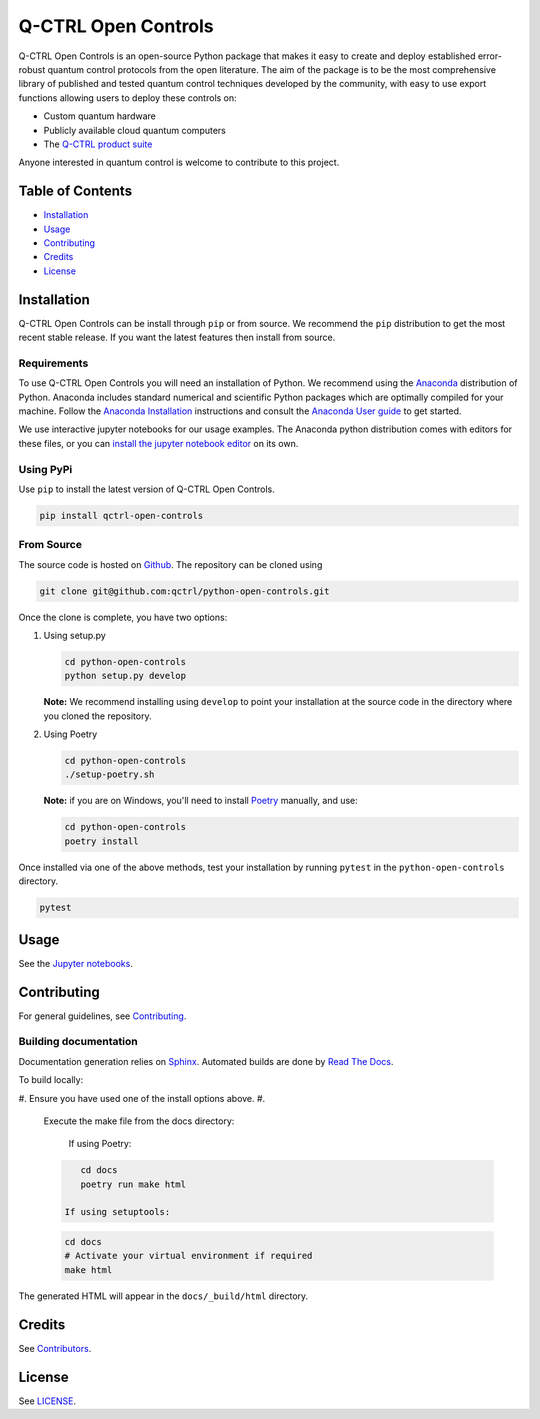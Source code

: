 
Q-CTRL Open Controls
====================


.. image:: https://github.com/qctrl/python-open-controls/workflows/Push%20workflow/badge.svg
   :target: https://github.com/qctrl/python-open-controls/actions?query=workflow%3A"Push+workflow"
   :alt: Actions Status


.. image:: https://github.com/qctrl/python-open-controls/workflows/Release%20workflow/badge.svg
   :target: https://github.com/qctrl/python-open-controls/actions?query=workflow%3A"Release+workflow"
   :alt: Actions Status


Q-CTRL Open Controls is an open-source Python package that makes it easy to
create and deploy established error-robust quantum control protocols from the
open literature. The aim of the package is to be the most comprehensive library
of published and tested quantum control techniques developed by the community,
with easy to use export functions allowing users to deploy these controls on:


* Custom quantum hardware
* Publicly available cloud quantum computers
* The `Q-CTRL product suite <https://q-ctrl.com/products/>`_

Anyone interested in quantum control is welcome to contribute to this project.

Table of Contents
-----------------


* `Installation <#installation>`_
* `Usage <#usage>`_
* `Contributing <#contributing>`_
* `Credits <#credits>`_
* `License <#license>`_

Installation
------------

Q-CTRL Open Controls can be install through ``pip`` or from source. We recommend
the ``pip`` distribution to get the most recent stable release. If you want the
latest features then install from source.

Requirements
^^^^^^^^^^^^

To use Q-CTRL Open Controls you will need an installation of Python. We
recommend using the `Anaconda <https://www.anaconda.com/>`_ distribution of
Python. Anaconda includes standard numerical and scientific Python packages
which are optimally compiled for your machine. Follow the `Anaconda
Installation <https://docs.anaconda.com/anaconda/install/>`_ instructions and
consult the `Anaconda User
guide <https://docs.anaconda.com/anaconda/user-guide/>`_ to get started.

We use interactive jupyter notebooks for our usage examples. The Anaconda
python distribution comes with editors for these files, or you can `install the
jupyter notebook editor <https://jupyter.org/install>`_ on its own.

Using PyPi
^^^^^^^^^^

Use ``pip`` to install the latest version of Q-CTRL Open Controls.

.. code-block:: shell

   pip install qctrl-open-controls

From Source
^^^^^^^^^^^

The source code is hosted on
`Github <https://github.com/qctrl/python-open-controls>`_. The repository can be
cloned using

.. code-block:: shell

   git clone git@github.com:qctrl/python-open-controls.git

Once the clone is complete, you have two options:


#. 
   Using setup.py

   .. code-block:: shell

      cd python-open-controls
      python setup.py develop

   **Note:** We recommend installing using ``develop`` to point your installation
   at the source code in the directory where you cloned the repository.

#. 
   Using Poetry

   .. code-block:: shell

      cd python-open-controls
      ./setup-poetry.sh

   **Note:** if you are on Windows, you'll need to install
   `Poetry <https://poetry.eustace.io>`_ manually, and use:

   .. code-block:: bash

      cd python-open-controls
      poetry install

Once installed via one of the above methods, test your installation by running
``pytest``
in the ``python-open-controls`` directory.

.. code-block:: shell

   pytest

Usage
-----

See the `Jupyter notebooks <https://github.com/qctrl/notebooks/tree/master/qctrl-open-controls>`_.

Contributing
------------

For general guidelines, see `Contributing <https://github.com/qctrl/.github/blob/master/CONTRIBUTING.md>`_.

Building documentation
^^^^^^^^^^^^^^^^^^^^^^

Documentation generation relies on `Sphinx <http://www.sphinx-doc.org>`_. Automated builds are done by `Read The Docs <https://readthedocs.com>`_.

To build locally:


#. Ensure you have used one of the install options above.
#. 
   Execute the make file from the docs directory:

    If using Poetry:

   .. code-block:: bash

       cd docs
       poetry run make html

    If using setuptools:

   .. code-block:: bash

       cd docs
       # Activate your virtual environment if required
       make html

The generated HTML will appear in the ``docs/_build/html`` directory.

Credits
-------

See
`Contributors <https://github.com/qctrl/python-open-controls/graphs/contributors>`_.

License
-------

See `LICENSE <LICENSE>`_.
